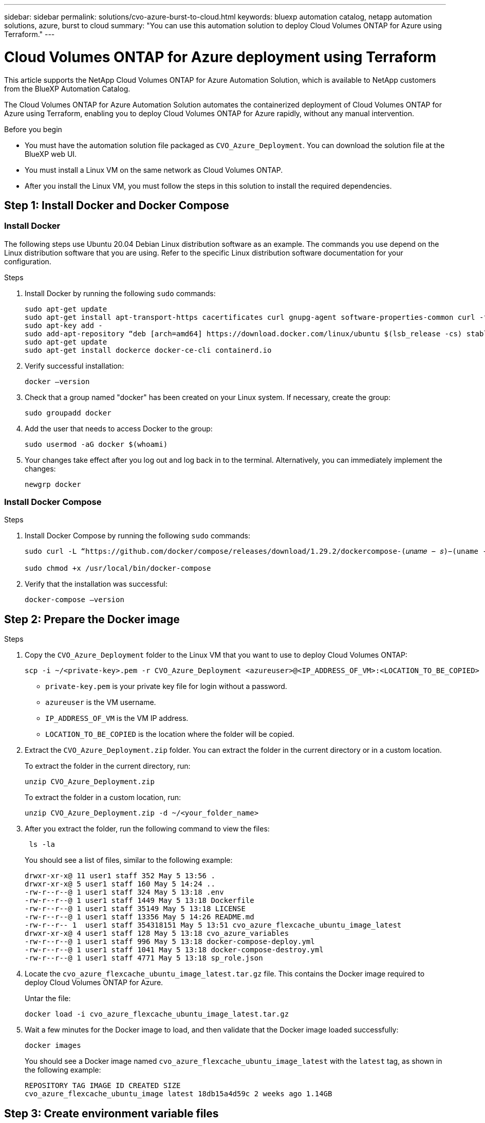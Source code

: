 ---
sidebar: sidebar
permalink: solutions/cvo-azure-burst-to-cloud.html
keywords: bluexp automation catalog, netapp automation solutions, azure, burst to cloud
summary: "You can use this automation solution to deploy Cloud Volumes ONTAP for Azure using Terraform."
---

= Cloud Volumes ONTAP for Azure deployment using Terraform
:hardbreaks:
:nofooter:
:icons: font
:linkattrs:
:imagesdir: ./media/

[.lead]
This article supports the NetApp Cloud Volumes ONTAP for Azure Automation Solution, which is available to NetApp customers from the BlueXP Automation Catalog. 

The Cloud Volumes ONTAP for Azure Automation Solution automates the containerized deployment of Cloud Volumes ONTAP for Azure using Terraform, enabling you to deploy Cloud Volumes ONTAP for Azure rapidly, without any manual intervention.

.Before you begin

* You must have the automation solution file packaged as `CVO_Azure_Deployment`. You can download the solution file at the BlueXP web UI.
* You must install a Linux VM on the same network as Cloud Volumes ONTAP. 
* After you install the Linux VM, you must follow the steps in this solution to install the required dependencies. 

== Step 1: Install Docker and Docker Compose

=== Install Docker

The following steps use Ubuntu 20.04 Debian Linux distribution software as an example. The commands you use depend on the Linux distribution software that you are using. Refer to the specific Linux distribution software documentation for your configuration. 

.Steps

. Install Docker by running the following `sudo` commands: 
+
[source,cli]
----
sudo apt-get update 
sudo apt-get install apt-transport-https cacertificates curl gnupg-agent software-properties-common curl -fsSL https://download.docker.com/linux/ubuntu/gpg | 
sudo apt-key add -
sudo add-apt-repository “deb [arch=amd64] https://download.docker.com/linux/ubuntu $(lsb_release -cs) stable” 
sudo apt-get update 
sudo apt-get install dockerce docker-ce-cli containerd.io  
----

. Verify successful installation:
+
[source,cli]
docker –version

. Check that a group named "docker" has been created on your Linux system. If necessary, create the group:
+
[source,cli]
sudo groupadd docker

. Add the user that needs to access Docker to the group:
+
[source,cli]
sudo usermod -aG docker $(whoami)

. Your changes take effect after you log out and log back in to the terminal. Alternatively, you can immediately implement the changes:
+
[source,cli]
newgrp docker

=== Install Docker Compose

.Steps 

. Install Docker Compose by running the following `sudo` commands:
+
----
sudo curl -L “https://github.com/docker/compose/releases/download/1.29.2/dockercompose-(𝑢𝑛𝑎𝑚𝑒 − 𝑠)−(uname -m)” -o /usr/local/bin/docker-compose

sudo chmod +x /usr/local/bin/docker-compose 
----
. Verify that the installation was successful: 
[source,cli]
docker-compose –version

== Step 2: Prepare the Docker image

.Steps
. Copy the `CVO_Azure_Deployment` folder to the Linux VM that you want to use to deploy Cloud Volumes ONTAP:
+
[source,cli]
scp -i ~/<private-key>.pem -r CVO_Azure_Deployment <azureuser>@<IP_ADDRESS_OF_VM>:<LOCATION_TO_BE_COPIED>

* `private-key.pem` is your private key file for login without a password.
* `azureuser` is the VM username.
* `IP_ADDRESS_OF_VM` is the VM IP address.
* `LOCATION_TO_BE_COPIED` is the location where the folder will be copied.

. Extract the `CVO_Azure_Deployment.zip` folder. You can extract the folder in the current directory or in a custom location.
+
To extract the folder in the current directory, run:
+
[source,cli]
unzip CVO_Azure_Deployment.zip
+
To extract the folder in a custom location, run:
+
[source,cli]
unzip CVO_Azure_Deployment.zip -d ~/<your_folder_name>

. After you extract the folder, run the following command to view the files:
+
[source,cli]
 ls -la
+
You should see a list of files, similar to the following example:
+
----
drwxr-xr-x@ 11 user1 staff 352 May 5 13:56 .
drwxr-xr-x@ 5 user1 staff 160 May 5 14:24 ..
-rw-r--r--@ 1 user1 staff 324 May 5 13:18 .env
-rw-r--r--@ 1 user1 staff 1449 May 5 13:18 Dockerfile
-rw-r--r--@ 1 user1 staff 35149 May 5 13:18 LICENSE
-rw-r--r--@ 1 user1 staff 13356 May 5 14:26 README.md
-rw-r--r-- 1  user1 staff 354318151 May 5 13:51 cvo_azure_flexcache_ubuntu_image_latest
drwxr-xr-x@ 4 user1 staff 128 May 5 13:18 cvo_azure_variables
-rw-r--r--@ 1 user1 staff 996 May 5 13:18 docker-compose-deploy.yml
-rw-r--r--@ 1 user1 staff 1041 May 5 13:18 docker-compose-destroy.yml
-rw-r--r--@ 1 user1 staff 4771 May 5 13:18 sp_role.json
----

. Locate the `cvo_azure_flexcache_ubuntu_image_latest.tar.gz` file. This contains the Docker image required to deploy Cloud Volumes ONTAP for Azure.
+
Untar the file:
+
[source,cli]
docker load -i cvo_azure_flexcache_ubuntu_image_latest.tar.gz

. Wait a few minutes for the Docker image to load, and then validate that the Docker image loaded successfully:
+
[source,cli]
docker images
+
You should see a Docker image named `cvo_azure_flexcache_ubuntu_image_latest` with the `latest` tag, as shown in the following example:
+
----
REPOSITORY TAG IMAGE ID CREATED SIZE
cvo_azure_flexcache_ubuntu_image latest 18db15a4d59c 2 weeks ago 1.14GB
----

== Step 3: Create environment variable files

At this stage, you must create two environment variable files. One file is for authentication of Azure Resource Manager APIs using service principal credentials. The second file is for setting environment variables to enable BlueXP Terraform modules to locate and authenticate Azure APIs.

.Steps 

. Create a service principal. 
+
Before you can create the environment variable files, you must create a service principal by following the steps in link:https://learn.microsoft.com/en-us/azure/active-directory/develop/howto-create-service-principal-portal[Create an Azure Active Directory application and service principal that can access resources^].

. Assign the *Contributor* role to the newly created service principal.
. Create a custom role. 
+ 
.. Locate the `sp_role.json` file and check for the required permissions under the actions listed.
..  Insert these permissions and attach the custom role to the newly created service principal. 

. Navigate to *Certificates & secrets* and select *New client secret* to create the client secret. 
+
When you create the client secret, you must record the details from the *Value* column because you will not be able to see this value again. You must also record the following information:
+
* Client ID
* Subscription ID 
* Tenant ID 
+
You will need this information to create the environment variables. You can find client ID and tenant ID information in the *Overview* section of the Service Principal UI. 

. Create the environment files. 
.. Create the `azureauth.env` file in the following location: 
+
`path/to/env-file/azureauth.env`
+
... Add the following content to the file:
+
clientId=<> clientSecret=<> subscriptionId=<> tenantId=<>
+
The format *must* be exactly as shown above without any spaces between the key and value.

.. Create the `credentials.env` file in the following location:
+
`path/to/env-file/credentials.env`
+
... Add the following content to the file:
+
AZURE_TENANT_ID=<> AZURE_CLIENT_SECRET=<>
AZURE_CLIENT_ID=<> AZURE_SUBSCRIPTION_ID=<>
+
The format *must* be exactly as shown above without any spaces between the key and value.

. Add the absolute file paths to the `.env` file.
+
Enter the absolute path for the `azureauth.env` environment file in the `.env` file that corresponds to the `AZURE_RM_CREDS` environment variable.
+
`AZURE_RM_CREDS=path/to/env-file/azureauth.env`
+
Enter the absolute path for the `credentials.env` environment file in the `.env` file that corresponds to the `BLUEXP_TF_AZURE_CREDS` environment variable.
+
`BLUEXP_TF_AZURE_CREDS=path/to/env-file/credentials.env`


== Step 4: Add Cloud Volumes ONTAP licenses to BlueXP or subscribe to BlueXP

You can add Cloud Volumes ONTAP licenses to BlueXP or subscribe to NetApp BlueXP - Cloud Manager in the Azure Marketplace. 

.Steps

. From the Azure portal, navigate to *SaaS* and select *Subscribe to NetApp BlueXP*.
. Select the *Cloud Manager (by Cap PYGO by Hour, WORM and data services)* plan. 
+
You can either use the same resource group as Cloud Volumes ONTAP or a different resource group.
. Configure the BlueXP portal to import the SaaS subscription to BlueXP.
+
You can configure this directly from the Azure portal by navigating to *Product and plan details* and selecting the *Configure account now* option.
+
You will then be redirected to the BlueXP portal to confirm the configuration.

. Confirm the configuration in the BlueXP portal by selecting *Save*. 

== Step 5: Create an external volume

You should create an external volume to keep the Terraform state files, and other important files persistent. You must make sure that the files are available for Terraform to run the workflow and deployments.

.Steps

. Create an external volume outside of Docker Compose:
[source,cli]
docker volume create « volume_name »
+
Example:
+
----
docker volume create cvo_azure_volume_dst
----
. Use one of the following options:
.. Add an external volume path to the `.env` environment file.
+
You must follow the exact format shown below. 
+
Format:
+
`PERSISTENT_VOL=path/to/external/volume:/cvo_azure`
+
Example:
`PERSISTENT_VOL=cvo_azure_volume_dst:/cvo_azure`

.. Add NFS shares as an external volume. 
+
Make sure that the Docker container can communicate with the NFS shares and that the correct permissions, such as read-write, are configured.
+
... Add the NFS shares path as the path to the external volume in the Docker Compose file, as shown below:
Format:
+
`PERSISTENT_VOL=path/to/nfs/volume:/cvo_azure`
+
Example:
`PERSISTENT_VOL=nfs/mnt/document:/cvo_azure`

. Navigate to the `cvo_azure_variables` folder.
+
You should see the following variable files in the folder:
+
`terraform.tfvars`
+
`variables.tf`

. Change the values inside the `terraform.tfvars` file according to your requirements. 
+
You must read the specific supporting documentation when modifying any of the variable values in the `terraform.tfvars` file. The values can vary depending on region, availability zones and other factors supported by Cloud Volumes ONTAP for Azure Cloud Provider. This includes licenses, disk size, and VM size for single nodes and high availability (HA) pairs. 
+
All supporting variables for the Connector and Cloud Volumes ONTAP Terraform modules are already defined in the `variables.tf` file. You must refer to the variable names in the `variables.tf` file before adding to the `terraform.tfvars` file.

. Depending on your requirements, you can enable or disable FlexCache and FlexClone by setting the following options to `true` or `false`. 
+
The following examples enable FlexCache and FlexClone:
+
* `is_flexcache_required = true`
* `is_flexclone_required = true`

. If necessary, you can retrieve the value for the Terraform `az_service_principal_object_id` variable from the Azure Active Directory Service:
.. Navigate to *Enterprise Applications –> All Applications* and select the name of the Service Principal you created earlier. 
.. Copy the object ID and insert the value for the Terraform variable:
+ 
`az_service_principal_object_id`

== Step 6: Deploy Cloud Volumes ONTAP for Azure

.Steps

. From the root folder, run the following command to trigger deployment: 
[source,cli]
docker-compose up -d
+
Two containers are triggered, the first container deploys Cloud Volumes ONTAP and the second container sends telemetry data to AutoSupport. 
+
The second container waits until the first container completes all of the steps successfully.

. Monitor progress of the deployment process using the log files:
+
[source,cli]
docker-compose logs -f
+
This command provides output in real-time and captures the data in the following log files:
+
`deployment.log` 
+
`telemetry_asup.log`
+
You can change the name of these log files by editing the `.env` file using the following environment variables:
+
`DEPLOYMENT_LOGS`
+
`TELEMETRY_ASUP_LOGS`
+
The following examples show how to change the log file names:
+
`DEPLOYMENT_LOGS=<your_deployment_log_filename>.log`
+
`TELEMETRY_ASUP_LOGS=<your_telemetry_asup_log_filename>.log`

.After you finish

You can use the following steps to destroy the temporary environment and clean up items that were created during the deployment process. 

.Steps

. If you deployed FlexCache, set the following option in the `terraform.tfvars` file, this cleans up FlexCache and destroys the temporary environment that was created earlier. 
+
`flexcache_operation = "destroy"`
+
NOTE: The possible options are  `deploy` and `destroy`.

. If you deployed FlexClone, set the following option in the `terraform.tfvars` file, this cleans up FlexClone and destroys the temporary environment that was created earlier. 
+
`flexclone_operation = "destroy"`
+
NOTE: The possible options are `deploy` and `destroy`.


